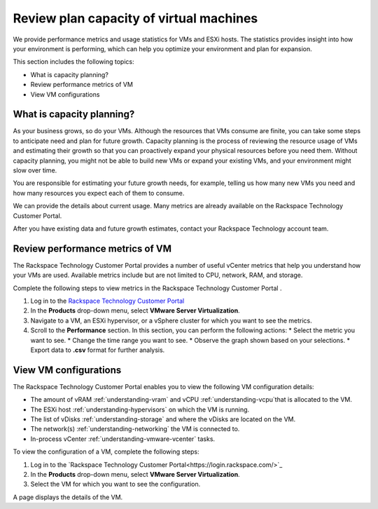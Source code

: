 .. _review-plan-capacity-of-virtual-machines:



========================================
Review plan capacity of virtual machines
========================================

We provide performance metrics and usage statistics for VMs and ESXi hosts.
The statistics provides insight into how your environment is performing,
which can help you optimize your environment and plan for expansion.

This section includes the following topics:

* What is capacity planning?
* Review performance metrics of VM
* View VM configurations





.. _what-is-capacity-planning:



What is capacity planning?
__________________________


As your business grows, so do your VMs. Although the resources that VMs
consume are finite, you can take some steps to anticipate need and plan
for future growth. Capacity planning is the process of reviewing the
resource usage of VMs and estimating their growth so that you can
proactively expand your physical resources before you need them.
Without capacity planning, you might not be able to build new VMs
or expand your existing VMs, and your environment might slow over time.

You are responsible for estimating your future growth needs, for example,
telling us how many new VMs you need and how many resources you expect
each of them to consume.

We can provide the details about current usage. Many metrics are already
available on the Rackspace Technology Customer Portal.

After you have existing data and future growth estimates, contact your
Rackspace Technology account team.




.. _review-performance-metrics-of-vm:




Review performance metrics of VM
________________________________



The Rackspace Technology Customer Portal provides a number of useful
vCenter metrics that help you understand how your VMs are used.
Available metrics include but are not limited to CPU, network, RAM, and
storage.

Complete the following steps to view metrics in the
Rackspace Technology Customer Portal .


1. Log in to the `Rackspace Technology Customer Portal
   <https://login.rackspace.com/>`_
2. In the **Products** drop-down menu, select
   **VMware Server Virtualization**.
3. Navigate to a VM, an ESXi hypervisor, or a vSphere cluster for which you
   want to see the metrics.
4. Scroll to the **Performance** section. In this section, you can
   perform the following actions:
   * Select the metric you want to see.
   * Change the time range you want to see.
   * Observe the graph shown based on your selections.
   * Export data to **.csv** format for further analysis.



.. _view-vm-configurations:


View VM configurations
______________________



The Rackspace Technology Customer Portal enables you to view the
following VM configuration details:

* The amount of vRAM :ref:`understanding-vram` and vCPU
  :ref:`understanding-vcpu`that is allocated to the VM.
* The ESXi host :ref:`understanding-hypervisors` on which the VM is running.
* The list of vDisks :ref:`understanding-storage` and where the vDisks are
  located on the VM.
* The network(s) :ref:`understanding-networking` the VM is connected to.
* In-process vCenter :ref:`understanding-vmware-vcenter` tasks.

To view the configuration of a VM, complete the following steps:

1. Log in to the
   `Rackspace Technology Customer Portal<https://login.rackspace.com/>`_
2. In the **Products** drop-down menu, select **VMware Server Virtualization**.
3. Select the VM for which you want to see the configuration.

A page displays the details of the VM.









